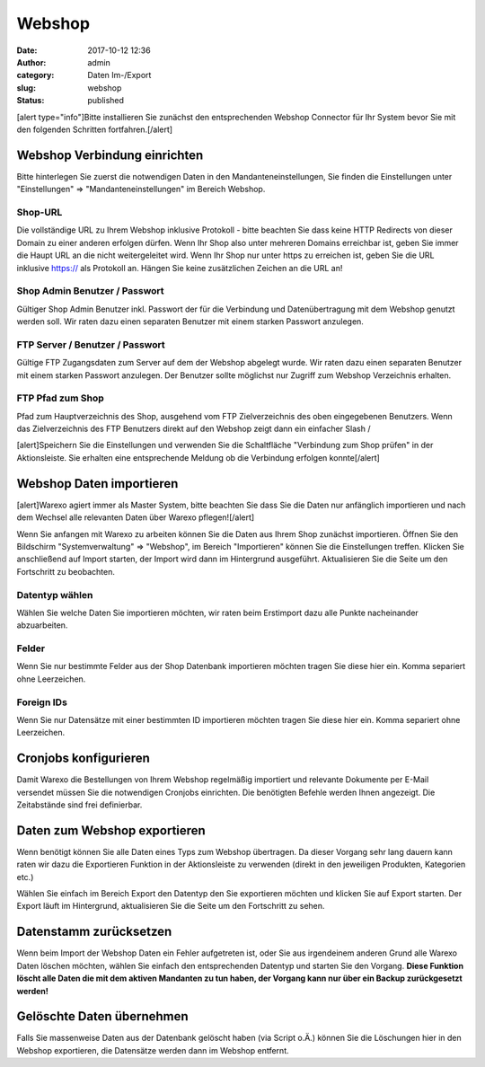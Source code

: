 Webshop
#######
:date: 2017-10-12 12:36
:author: admin
:category: Daten Im-/Export
:slug: webshop
:status: published

[alert type="info"]Bitte installieren Sie zunächst den entsprechenden Webshop Connector für Ihr System bevor Sie mit den folgenden Schritten fortfahren.[/alert]

Webshop Verbindung einrichten
~~~~~~~~~~~~~~~~~~~~~~~~~~~~~

Bitte hinterlegen Sie zuerst die notwendigen Daten in den Mandanteneinstellungen, Sie finden die Einstellungen unter "Einstellungen" => "Mandanteneinstellungen" im Bereich Webshop.

Shop-URL
^^^^^^^^

Die vollständige URL zu Ihrem Webshop inklusive Protokoll - bitte beachten Sie dass keine HTTP Redirects von dieser Domain zu einer anderen erfolgen dürfen. Wenn Ihr Shop also unter mehreren Domains erreichbar ist, geben Sie immer die Haupt URL an die nicht weitergeleitet wird. Wenn Ihr Shop nur unter https zu erreichen ist, geben Sie die URL inklusive https:// als Protokoll an. Hängen Sie keine zusätzlichen Zeichen an die URL an!

Shop Admin Benutzer / Passwort
^^^^^^^^^^^^^^^^^^^^^^^^^^^^^^

Gültiger Shop Admin Benutzer inkl. Passwort der für die Verbindung und Datenübertragung mit dem Webshop genutzt werden soll. Wir raten dazu einen separaten Benutzer mit einem starken Passwort anzulegen.

FTP Server / Benutzer / Passwort
^^^^^^^^^^^^^^^^^^^^^^^^^^^^^^^^

Gültige FTP Zugangsdaten zum Server auf dem der Webshop abgelegt wurde. Wir raten dazu einen separaten Benutzer mit einem starken Passwort anzulegen. Der Benutzer sollte möglichst nur Zugriff zum Webshop Verzeichnis erhalten.

FTP Pfad zum Shop
^^^^^^^^^^^^^^^^^

Pfad zum Hauptverzeichnis des Shop, ausgehend vom FTP Zielverzeichnis des oben eingegebenen Benutzers. Wenn das Zielverzeichnis des FTP Benutzers direkt auf den Webshop zeigt dann ein einfacher Slash /

[alert]Speichern Sie die Einstellungen und verwenden Sie die Schaltfläche "Verbindung zum Shop prüfen" in der Aktionsleiste. Sie erhalten eine entsprechende Meldung ob die Verbindung erfolgen konnte[/alert]

Webshop Daten importieren
~~~~~~~~~~~~~~~~~~~~~~~~~

[alert]Warexo agiert immer als Master System, bitte beachten Sie dass Sie die Daten nur anfänglich importieren und nach dem Wechsel alle relevanten Daten über Warexo pflegen![/alert]

Wenn Sie anfangen mit Warexo zu arbeiten können Sie die Daten aus Ihrem Shop zunächst importieren. Öffnen Sie den Bildschirm "Systemverwaltung" => "Webshop", im Bereich "Importieren" können Sie die Einstellungen treffen. Klicken Sie anschließend auf Import starten, der Import wird dann im Hintergrund ausgeführt. Aktualisieren Sie die Seite um den Fortschritt zu beobachten.

Datentyp wählen
^^^^^^^^^^^^^^^

Wählen Sie welche Daten Sie importieren möchten, wir raten beim Erstimport dazu alle Punkte nacheinander abzuarbeiten.

Felder
^^^^^^

Wenn Sie nur bestimmte Felder aus der Shop Datenbank importieren möchten tragen Sie diese hier ein. Komma separiert ohne Leerzeichen.

Foreign IDs
^^^^^^^^^^^

Wenn Sie nur Datensätze mit einer bestimmten ID importieren möchten tragen Sie diese hier ein. Komma separiert ohne Leerzeichen.

Cronjobs konfigurieren
~~~~~~~~~~~~~~~~~~~~~~

Damit Warexo die Bestellungen von Ihrem Webshop regelmäßig importiert und relevante Dokumente per E-Mail versendet müssen Sie die notwendigen Cronjobs einrichten. Die benötigten Befehle werden Ihnen angezeigt. Die Zeitabstände sind frei definierbar.

Daten zum Webshop exportieren
~~~~~~~~~~~~~~~~~~~~~~~~~~~~~

Wenn benötigt können Sie alle Daten eines Typs zum Webshop übertragen. Da dieser Vorgang sehr lang dauern kann raten wir dazu die Exportieren Funktion in der Aktionsleiste zu verwenden (direkt in den jeweiligen Produkten, Kategorien etc.)

Wählen Sie einfach im Bereich Export den Datentyp den Sie exportieren möchten und klicken Sie auf Export starten. Der Export läuft im Hintergrund, aktualisieren Sie die Seite um den Fortschritt zu sehen.

Datenstamm zurücksetzen
~~~~~~~~~~~~~~~~~~~~~~~

Wenn beim Import der Webshop Daten ein Fehler aufgetreten ist, oder Sie aus irgendeinem anderen Grund alle Warexo Daten löschen möchten, wählen Sie einfach den entsprechenden Datentyp und starten Sie den Vorgang. \ **Diese Funktion löscht alle Daten die mit dem aktiven Mandanten zu tun haben, der Vorgang kann nur über ein Backup zurückgesetzt werden!**

Gelöschte Daten übernehmen
~~~~~~~~~~~~~~~~~~~~~~~~~~

Falls Sie massenweise Daten aus der Datenbank gelöscht haben (via Script o.Ä.) können Sie die Löschungen hier in den Webshop exportieren, die Datensätze werden dann im Webshop entfernt.
